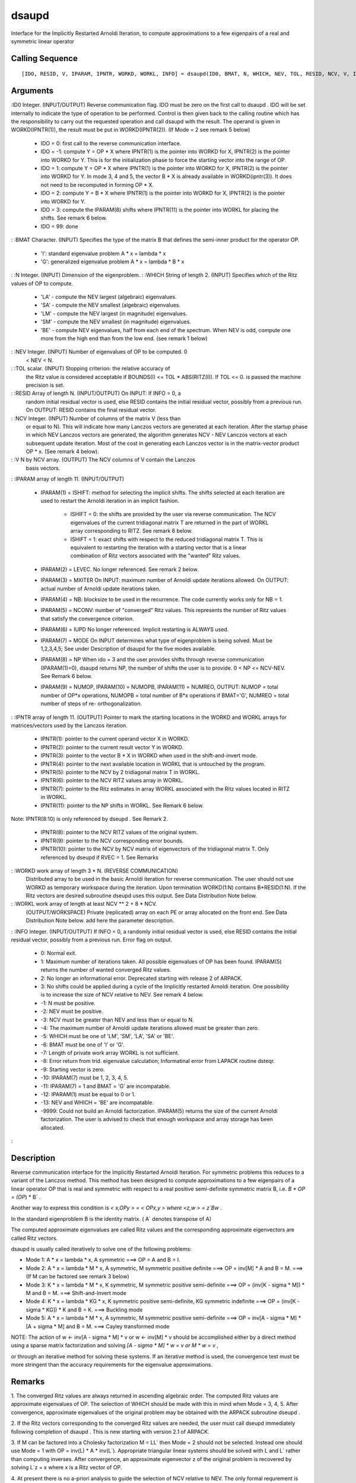


dsaupd
======

Interface for the Implicitly Restarted Arnoldi Iteration, to compute
approximations to a few eigenpairs of a real and symmetric linear
operator



Calling Sequence
~~~~~~~~~~~~~~~~


::

    [IDO, RESID, V, IPARAM, IPNTR, WORKD, WORKL, INFO] = dsaupd(ID0, BMAT, N, WHICH, NEV, TOL, RESID, NCV, V, IPARAM, IPNTR, WORKD, WORKL, INFO)




Arguments
~~~~~~~~~

:ID0 Integer. (INPUT/OUTPUT) Reverse communication flag. IDO must be
zero on the first call to dsaupd . IDO will be set internally to
indicate the type of operation to be performed. Control is then given
back to the calling routine which has the responsibility to carry out
the requested operation and call dsaupd with the result. The operand
is given in WORKD(IPNTR(1)), the result must be put in
WORKD(IPNTR(2)). (If Mode = 2 see remark 5 below)

    + IDO = 0: first call to the reverse communication interface.
    + IDO = -1: compute Y = OP * X where IPNTR(1) is the pointer into
      WORKD for X, IPNTR(2) is the pointer into WORKD for Y. This is for the
      initialization phase to force the starting vector into the range of
      OP.
    + IDO = 1: compute Y = OP * X where IPNTR(1) is the pointer into WORKD
      for X, IPNTR(2) is the pointer into WORKD for Y. In mode 3, 4 and 5,
      the vector B * X is already available in WORKD(ipntr(3)). It does not
      need to be recomputed in forming OP * X.
    + IDO = 2: compute Y = B * X where IPNTR(1) is the pointer into WORKD
      for X, IPNTR(2) is the pointer into WORKD for Y.
    + IDO = 3: compute the IPARAM(8) shifts where IPNTR(11) is the pointer
      into WORKL for placing the shifts. See remark 6 below.
    + IDO = 99: done

: :BMAT Character. (INPUT) Specifies the type of the matrix B that
defines the semi-inner product for the operator OP.

    + 'I': standard eigenvalue problem A * x = lambda * x
    + 'G': generalized eigenvalue problem A * x = lambda * B * x

: :N Integer. (INPUT) Dimension of the eigenproblem.
: :WHICH String of length 2. (INPUT) Specifies which of the Ritz
values of OP to compute.

    + 'LA' - compute the NEV largest (algebraic) eigenvalues.
    + 'SA' - compute the NEV smallest (algebraic) eigenvalues.
    + 'LM' - compute the NEV largest (in magnitude) eigenvalues.
    + 'SM' - compute the NEV smallest (in magnitude) eigenvalues.
    + 'BE' - compute NEV eigenvalues, half from each end of the spectrum.
      When NEV is odd, compute one more from the high end than from the low
      end. (see remark 1 below)

: :NEV Integer. (INPUT) Number of eigenvalues of OP to be computed. 0
  < NEV < N.
: :TOL scalar. (INPUT) Stopping criterion: the relative accuracy of
  the Ritz value is considered acceptable if BOUNDS(I) <= TOL *
  ABS(RITZ(I)). If TOL <= 0. is passed the machine precision is set.
: :RESID Array of length N. (INPUT/OUTPUT) On INPUT: If INFO = 0, a
  random initial residual vector is used, else RESID contains the
  initial residual vector, possibly from a previous run. On OUTPUT:
  RESID contains the final residual vector.
: :NCV Integer. (INPUT) Number of columns of the matrix V (less than
  or equal to N). This will indicate how many Lanczos vectors are
  generated at each iteration. After the startup phase in which NEV
  Lanczos vectors are generated, the algorithm generates NCV - NEV
  Lanczos vectors at each subsequent update iteration. Most of the cost
  in generating each Lanczos vector is in the matrix-vector product OP *
  x. (See remark 4 below).
: :V N by NCV array. (OUTPUT) The NCV columns of V contain the Lanczos
  basis vectors.
: :IPARAM array of length 11. (INPUT/OUTPUT)

    + IPARAM(1) = ISHIFT: method for selecting the implicit shifts. The
      shifts selected at each iteration are used to restart the Arnoldi
      iteration in an implicit fashion.

        + ISHIFT = 0: the shifts are provided by the user via reverse
          communication. The NCV eigenvalues of the current tridiagonal matrix T
          are returned in the part of WORKL array corresponding to RITZ. See
          remark 6 below.
        + ISHIFT = 1: exact shifts with respect to the reduced tridiagonal
          matrix T. This is equivalent to restarting the iteration with a
          starting vector that is a linear combination of Ritz vectors
          associated with the "wanted" Ritz values.

    + IPARAM(2) = LEVEC. No longer referenced. See remark 2 below.
    + IPARAM(3) = MXITER On INPUT: maximum number of Arnoldi update
      iterations allowed. On OUTPUT: actual number of Arnoldi update
      iterations taken.
    + IPARAM(4) = NB: blocksize to be used in the recurrence. The code
      currently works only for NB = 1.
    + IPARAM(5) = NCONV: number of "converged" Ritz values. This
      represents the number of Ritz values that satisfy the convergence
      criterion.
    + IPARAM(6) = IUPD No longer referenced. Implicit restarting is ALWAYS
      used.
    + IPARAM(7) = MODE On INPUT determines what type of eigenproblem is
      being solved. Must be 1,2,3,4,5; See under Description of dsaupd for
      the five modes available.
    + IPARAM(8) = NP When ido = 3 and the user provides shifts through
      reverse communication (IPARAM(1)=0), dsaupd returns NP, the number of
      shifts the user is to provide. 0 < NP <= NCV-NEV. See Remark 6 below.
    + IPARAM(9) = NUMOP, IPARAM(10) = NUMOPB, IPARAM(11) = NUMREO, OUTPUT:
      NUMOP = total number of OP*x operations, NUMOPB = total number of B*x
      operations if BMAT='G', NUMREO = total number of steps of re-
      orthogonalization.

: :IPNTR array of length 11. (OUTPUT) Pointer to mark the starting
locations in the WORKD and WORKL arrays for matrices/vectors used by
the Lanczos iteration.

    + IPNTR(1): pointer to the current operand vector X in WORKD.
    + IPNTR(2): pointer to the current result vector Y in WORKD.
    + IPNTR(3): pointer to the vector B * X in WORKD when used in the
      shift-and-invert mode.
    + IPNTR(4): pointer to the next available location in WORKL that is
      untouched by the program.
    + IPNTR(5): pointer to the NCV by 2 tridiagonal matrix T in WORKL.
    + IPNTR(6): pointer to the NCV RITZ values array in WORKL.
    + IPNTR(7): pointer to the Ritz estimates in array WORKL associated
      with the Ritz values located in RITZ in WORKL.
    + IPNTR(11): pointer to the NP shifts in WORKL. See Remark 6 below.
Note: IPNTR(8:10) is only referenced by dseupd . See Remark 2.

    + IPNTR(8): pointer to the NCV RITZ values of the original system.
    + IPNTR(9): pointer to the NCV corresponding error bounds.
    + IPNTR(10): pointer to the NCV by NCV matrix of eigenvectors of the
      tridiagonal matrix T. Only referenced by dseupd if RVEC = 1. See
      Remarks

: :WORKD work array of length 3 * N. (REVERSE COMMUNICATION)
  Distributed array to be used in the basic Arnoldi iteration for
  reverse communication. The user should not use WORKD as temporary
  workspace during the iteration. Upon termination WORKD(1:N) contains
  B*RESID(1:N). If the Ritz vectors are desired subroutine dseupd uses
  this output. See Data Distribution Note below.
: :WORKL work array of length at least NCV ** 2 + 8 * NCV.
  (OUTPUT/WORKSPACE) Private (replicated) array on each PE or array
  allocated on the front end. See Data Distribution Note below. add here
  the parameter description.
: :INFO Integer. (INPUT/OUTPUT) If INFO = 0, a randomly initial
residual vector is used, else RESID contains the initial residual
vector, possibly from a previous run. Error flag on output.

    + 0: Normal exit.
    + 1: Maximum number of iterations taken. All possible eigenvalues of
      OP has been found. IPARAM(5) returns the number of wanted converged
      Ritz values.
    + 2: No longer an informational error. Deprecated starting with
      release 2 of ARPACK.
    + 3: No shifts could be applied during a cycle of the Implicitly
      restarted Arnoldi iteration. One possibility is to increase the size
      of NCV relative to NEV. See remark 4 below.
    + -1: N must be positive.
    + -2: NEV must be positive.
    + -3: NCV must be greater than NEV and less than or equal to N.
    + -4: The maximum number of Arnoldi update iterations allowed must be
      greater than zero.
    + -5: WHICH must be one of 'LM', 'SM', 'LA', 'SA' or 'BE'.
    + -6: BMAT must be one of 'I' or 'G'.
    + -7: Length of private work array WORKL is not sufficient.
    + -8: Error return from trid. eigenvalue calculation; Informatinal
      error from LAPACK routine dsteqr.
    + -9: Starting vector is zero.
    + -10: IPARAM(7) must be 1, 2, 3, 4, 5.
    + -11: IPARAM(7) = 1 and BMAT = 'G' are incompatable.
    + -12: IPARAM(1) must be equal to 0 or 1.
    + -13: NEV and WHICH = 'BE' are incompatable.
    + -9999: Could not build an Arnoldi factorization. IPARAM(5) returns
      the size of the current Arnoldi factorization. The user is advised to
      check that enough workspace and array storage has been allocated.

:



Description
~~~~~~~~~~~

Reverse communication interface for the Implicitly Restarted Arnoldi
Iteration. For symmetric problems this reduces to a variant of the
Lanczos method. This method has been designed to compute
approximations to a few eigenpairs of a linear operator OP that is
real and symmetric with respect to a real positive semi-definite
symmetric matrix B, i.e. `B * OP = (OP`) * B` .

Another way to express this condition is `< x,OPy > = < OPx,y > where
<z,w > = z`Bw` .

In the standard eigenproblem B is the identity matrix. ( A` denotes
transpose of A)

The computed approximate eigenvalues are called Ritz values and the
corresponding approximate eigenvectors are called Ritz vectors.

dsaupd is usually called iteratively to solve one of the following
problems:


+ Mode 1: A * x = lambda * x, A symmetric ===> OP = A and B = I.
+ Mode 2: A * x = lambda * M * x, A symmetric, M symmetric positive
  definite ===> OP = inv[M] * A and B = M. ===> (If M can be factored
  see remark 3 below)
+ Mode 3: K * x = lambda * M * x, K symmetric, M symmetric positive
  semi-definite ===> OP = (inv[K - sigma * M]) * M and B = M. ===>
  Shift-and-Invert mode
+ Mode 4: K * x = lambda * KG * x, K symmetric positive semi-definite,
  KG symmetric indefinite ===> OP = (inv[K - sigma * KG]) * K and B = K.
  ===> Buckling mode
+ Mode 5: A * x = lambda * M * x, A symmetric, M symmetric positive
  semi-definite ===> OP = inv[A - sigma * M] * [A + sigma * M] and B =
  M. ===> Cayley transformed mode


NOTE: The action of w <- inv[A - sigma * M] * v or w <- inv[M] * v
should be accomplished either by a direct method using a sparse matrix
factorization and solving `[A - sigma * M] * w = v or M * w = v` ,

or through an iterative method for solving these systems. If an
iterative method is used, the convergence test must be more stringent
than the accuracy requirements for the eigenvalue approximations.



Remarks
~~~~~~~

1. The converged Ritz values are always returned in ascending
algebraic order. The computed Ritz values are approximate eigenvalues
of OP. The selection of WHICH should be made with this in mind when
Mode = 3, 4, 5. After convergence, approximate eigenvalues of the
original problem may be obtained with the ARPACK subroutine dseupd .

2. If the Ritz vectors corresponding to the converged Ritz values are
needed, the user must call dseupd immediately following completion of
dsaupd . This is new starting with version 2.1 of ARPACK.

3. If M can be factored into a Cholesky factorization M = LL` then
Mode = 2 should not be selected. Instead one should use Mode = 1 with
OP = inv(L) * A * inv(L`). Appropriate triangular linear systems
should be solved with L and L` rather than computing inverses. After
convergence, an approximate eigenvector z of the original problem is
recovered by solving L`z = x where x is a Ritz vector of OP.

4. At present there is no a-priori analysis to guide the selection of
NCV relative to NEV. The only formal requrement is that NCV > NEV.
However, it is recommended that NCV >= 2 * NEV. If many problems of
the same type are to be solved, one should experiment with increasing
NCV while keeping NEV fixed for a given test problem. This will
usually decrease the required number of OP * x operations but it also
increases the work and storage required to maintain the orthogonal
basis vectors. The optimal "cross-over" with respect to CPU time is
problem dependent and must be determined empirically.

5. If IPARAM(7) = 2 then in the Reverse commuication interface the
user must do the following. When IDO = 1, Y = OP * X is to be
computed. When IPARAM(7) = 2 OP = inv(B) * A. After computing A * X
the user must overwrite X with A * X. Y is then the solution to the
linear set of equations B * Y = A * X.

6. When IPARAM(1) = 0, and IDO = 3, the user needs to provide the NP =
IPARAM(8) shifts in locations: 1 WORKL(IPNTR(11)) 2 WORKL(IPNTR(11) +
1) . . . NP WORKL(IPNTR(11) + NP - 1). The eigenvalues of the current
tridiagonal matrix are located in WORKL(IPNTR(6)) through
WORKL(IPNTR(6) + NCV - 1). They are in the order defined by WHICH. The
associated Ritz estimates are located in WORKL(IPNTR(8)),
WORKL(IPNTR(8) + 1), ... , WORKL(IPNTR(8) + NCV - 1).



Example
~~~~~~~


::

    // The following sets dimensions for this problem.
    
    nx    = 10;
    
    nev   = 3;
    ncv   = 6;
    bmat  = 'I';
    which = 'LM';
    
    // Local Arrays
    
    iparam  = `zeros`_(11, 1);
    ipntr   = `zeros`_(14, 1);
    _select = `zeros`_(ncv, 1);
    d       = `zeros`_(nev, 1);
    z       = `zeros`_(nx, nev);
    resid   = `zeros`_(nx, 1); 
    v       = `zeros`_(nx, ncv);
    workd   = `zeros`_(3 * nx, 1); 
    workl   = `zeros`_(ncv * ncv + 8 * ncv, 1);
    
    // Build the symmetric test matrix
    
    A            = `diag`_(10 * `ones`_(nx,1));
    A(1:$-1,2:$) = A(1:$-1,2:$) + `diag`_(6 * `ones`_(nx-1,1));
    A(2:$,1:$-1) = A(2:$,1:$-1) + `diag`_(6 * `ones`_(nx-1,1));
    
    tol    = 0;
    ido    = 0;
    
    ishfts = 1;
    maxitr = 300;
    mode1  = 1;
    
    iparam(1) = ishfts;
    iparam(3) = maxitr;
    iparam(7) = mode1;
    
    sigma = 0; // the real part of the shift
    info_dsaupd = 0;
    
    // M A I N   L O O P (Reverse communication)
    
    while(ido <> 99)
      // Repeatedly call the routine DSAUPD and take actions indicated by parameter IDO until
      // either convergence is indicated or maxitr has been exceeded.
    
      [ido, resid, v, iparam, ipntr, workd, workl, info_dsaupd] = dsaupd(ido, bmat, nx, which, nev, tol, resid, ncv, v, iparam, ipntr, workd, workl, info_dsaupd);
      
      if(info_dsaupd < 0)
        printf('\nError with dsaupd, info = %d\n',info_dsaupd);
        printf('Check the documentation of dsaupd\n\n');
      end
      
      if(ido == -1 | ido == 1)
        // Perform matrix vector multiplication 
        workd(ipntr(2):ipntr(2) + nx - 1) = A * workd(ipntr(1):ipntr(1) + nx - 1);
      end
    end
    
    // Post-Process using DSEUPD.
    rvec    = 1;
    howmany = 'A';
    info_dseupd = 0;
    
    [d, z, resid, v, iparam, ipntr, workd, workl, info_dseupd] = `dseupd`_(rvec, howmany, _select, d, z, sigma, bmat, nx, which, nev, tol, resid, ncv, v, ...
                                                                        iparam, ipntr, workd, workl, info_dseupd);
    
    if(info_dseupd < 0)
      printf('\nError with dseupd, info = %d\n', info_dseupd);
      printf('Check the documentation of dseupd.\n\n');
    end
    
    // Done with program dssimp.
    printf('\nDSSIMP\n');
    printf('======\n');
    printf('\n');
    printf('Size of the matrix is %d\n', nx);
    printf('The number of Ritz values requested is %d\n', nev);
    printf('The number of Arnoldi vectors generated (NCV) is %d\n', ncv);
    printf('What portion of the spectrum: %s\n', which);
    printf('The number of Implicit Arnoldi update iterations taken is %d\n', iparam(3));
    printf('The number of OP*x is %d\n', iparam(9));
    printf('The convergence criterion is %d\n', tol);




See Also
~~~~~~~~


+ `dnaupd`_ Interface for the Implicitly Restarted Arnoldi Iteration,
  to compute approximations to a few eigenpairs of a real linear
  operator
+ `dseupd`_ Interface for the Implicitly Restarted Arnoldi Iteration,
  to compute approximations to the converged approximations to
  eigenvalues of A * z = lambda * B * z




Bibliography
~~~~~~~~~~~~

1. D.C. Sorensen, "Implicit Application of Polynomial Filters in a
k-Step Arnoldi Method", SIAM J. Matr. Anal. Apps., 13 (1992), pp
357-385.

2. R.B. Lehoucq, "Analysis and Implementation of an Implicitly
Restarted Arnoldi Iteration", Rice University Technical Report
TR95-13, Department of Computational and Applied Mathematics.

3. B.N. Parlett and Y. Saad, "Complex Shift and Invert Strategies for
Real Matrices", Linear Algebra and its Applications, vol 88/89, pp
575-595, (1987).



Used Functions
~~~~~~~~~~~~~~

Based on ARPACK routine dsaupd

.. _dseupd: dseupd.html
.. _dnaupd: dnaupd.html


